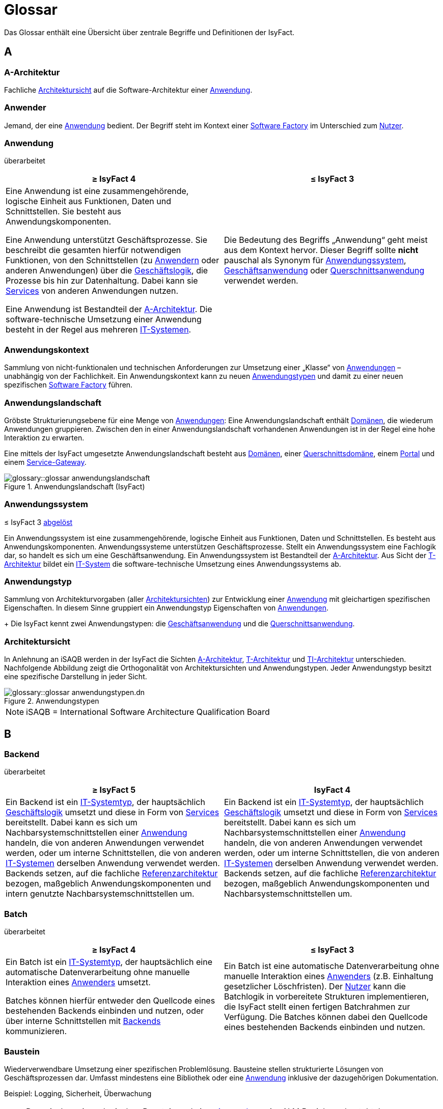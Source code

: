 = Glossar
:role: glossary
:page-toclevels: 1

:sectnums!:

Das Glossar enthält eine Übersicht über zentrale Begriffe und Definitionen der IsyFact.

[[a]]
== A

[[glossar-a-architektur]]
=== A-Architektur

Fachliche <<glossar-architektursicht>> auf die Software-Architektur einer <<glossar-anwendung>>.

[[glossar-anwender]]
=== Anwender

Jemand, der eine <<glossar-anwendung>> bedient.
Der Begriff steht im Kontext einer <<glossar-software-factory>> im Unterschied zum <<glossar-nutzer>>.

[[glossar-anwendung]]
=== Anwendung
[.status]
[.revised]#überarbeitet#

[cols="1a,1a",options="header"]
|===
^|≥ IsyFact 4
^|≤ IsyFact 3

|

// tag::anwendung-definition[]

Eine Anwendung ist eine zusammengehörende, logische Einheit aus Funktionen, Daten und Schnittstellen.
Sie besteht aus Anwendungskomponenten.

Eine Anwendung unterstützt Geschäftsprozesse.
Sie beschreibt die gesamten hierfür notwendigen Funktionen, von den Schnittstellen (zu xref:glossary::terms-definitions.adoc#glossar-anwender[Anwendern] oder anderen Anwendungen) über die xref:glossary::terms-definitions.adoc#glossar-geschaeftslogik[Geschäftslogik], die Prozesse bis hin zur Datenhaltung.
Dabei kann sie xref:glossary::terms-definitions.adoc#glossar-service-fachlich[Services] von anderen Anwendungen nutzen.

Eine Anwendung ist Bestandteil der xref:glossary::terms-definitions.adoc#glossar-a-architektur[A-Architektur].
Die software-technische Umsetzung einer Anwendung besteht in der Regel aus mehreren xref:glossary::terms-definitions.adoc#glossar-it-system[IT-Systemen].

// end::anwendung-definition[]

|Die Bedeutung des Begriffs „Anwendung“ geht meist aus dem Kontext hervor.
Dieser Begriff sollte *nicht* pauschal als Synonym für <<glossar-anwendungssystem>>, <<glossar-geschaeftsanwendung>> oder <<glossar-querschnittsanwendung>> verwendet werden.
|===

[[glossar-anwendungskontext]]
=== Anwendungskontext

Sammlung von nicht-funktionalen und technischen Anforderungen zur Umsetzung einer „Klasse“ von <<glossar-anwendung,Anwendungen>> – unabhängig von der Fachlichkeit.
Ein Anwendungskontext kann zu neuen <<glossar-anwendungstyp,Anwendungstypen>> und damit zu einer neuen spezifischen <<glossar-software-factory>> führen.

[[glossar-anwendungslandschaft]]
=== Anwendungslandschaft

Gröbste Strukturierungsebene für eine Menge von <<glossar-anwendung,Anwendungen>>:
Eine Anwendungslandschaft enthält <<glossar-domaene,Domänen>>, die wiederum Anwendungen gruppieren.
Zwischen den in einer Anwendungslandschaft vorhandenen Anwendungen ist in der Regel eine hohe Interaktion zu erwarten.

Eine mittels der IsyFact umgesetzte Anwendungslandschaft besteht aus <<glossar-domaene,Domänen>>, einer <<glossar-querschnittsdomaene>>, einem <<glossar-portal>> und einem <<glossar-service-gateway>>.

.Anwendungslandschaft (IsyFact)
image::glossary::glossar-anwendungslandschaft.png[]

[[glossar-anwendungssystem]]
=== Anwendungssystem
[.status]
[.release]#≤ IsyFact 3#
[.superseded]#<<glossar-anwendung,abgelöst>>#

Ein Anwendungssystem ist eine zusammengehörende, logische Einheit aus Funktionen, Daten und Schnittstellen.
Es besteht aus Anwendungskomponenten.
Anwendungssysteme unterstützen Geschäftsprozesse.
Stellt ein Anwendungssystem eine Fachlogik dar, so handelt es sich um eine Geschäftsanwendung.
Ein Anwendungssystem ist Bestandteil der <<glossar-a-architektur>>.
Aus Sicht der <<glossar-t-architektur>> bildet ein <<glossar-it-system>> die software-technische Umsetzung eines Anwendungssystems ab.

[[glossar-anwendungstyp]]
=== Anwendungstyp

Sammlung von Architekturvorgaben (aller <<glossar-architektursicht,Architektursichten>>) zur Entwicklung einer <<glossar-anwendung>> mit gleichartigen spezifischen Eigenschaften.
In diesem Sinne gruppiert ein Anwendungstyp Eigenschaften von <<glossar-anwendung,Anwendungen>>.
+
Die IsyFact kennt zwei Anwendungstypen: die <<glossar-geschaeftsanwendung>> und die <<glossar-querschnittsanwendung>>.

[[glossar-architektursicht]]
=== Architektursicht

In Anlehnung an iSAQB werden in der IsyFact die Sichten <<glossar-a-architektur>>, <<glossar-t-architektur>> und <<glossar-ti-architektur>> unterschieden.
Nachfolgende Abbildung zeigt die Orthogonalität von Architektursichten und Anwendungstypen.
Jeder Anwendungstyp besitzt eine spezifische Darstellung in jeder Sicht.

.Anwendungstypen
image::glossary::glossar-anwendungstypen.dn.svg[]

NOTE: iSAQB = International Software Architecture Qualification Board

[[b]]
== B

[[backend]]
=== Backend
[.status]
[.revised]#überarbeitet#

[cols="1a,1a",options="header"]
|===
^|≥ IsyFact 5
^|IsyFact 4

|
// tag::backend-definition[]

Ein Backend ist ein xref:glossary::terms-definitions.adoc#glossar-it-systemtyp[IT-Systemtyp], der hauptsächlich xref:glossary::terms-definitions.adoc#glossar-geschaeftslogik[Geschäftslogik] umsetzt und diese in Form von xref:glossary::terms-definitions.adoc#glossar-service-fachlich[Services] bereitstellt.
Dabei kann es sich um Nachbarsystemschnittstellen einer xref:glossary::terms-definitions.adoc#glossar-anwendung[Anwendung] handeln, die von anderen Anwendungen verwendet werden, oder um interne Schnittstellen, die von anderen xref:glossary::terms-definitions.adoc#glossar-it-system[IT-Systemen] derselben Anwendung verwendet werden.
Backends setzen, auf die fachliche xref:glossary::terms-definitions.adoc#glossar-referenzarchitektur[Referenzarchitektur] bezogen, maßgeblich Anwendungskomponenten und intern genutzte Nachbarsystemschnittstellen um.

// end::backend-definition[]

|Ein Backend ist ein <<glossar-it-systemtyp>>, der hauptsächlich <<glossar-geschaeftslogik>> umsetzt und diese in Form von <<glossar-service-fachlich,Services>> bereitstellt.
Dabei kann es sich um Nachbarsystemschnittstellen einer <<glossar-anwendung>> handeln, die von anderen Anwendungen verwendet werden, oder um interne Schnittstellen, die von anderen <<glossar-it-system,IT-Systemen>> derselben Anwendung verwendet werden.
Backends setzen, auf die fachliche <<glossar-referenzarchitektur>> bezogen, maßgeblich Anwendungskomponenten und Nachbarsystemschnittstellen um.
|===

[[glossar-batch]]
=== Batch
[.status]
[.revised]#überarbeitet#

[cols="1a,1a",options="header"]
|===
^|≥ IsyFact 4
^|≤ IsyFact 3

|
// tag::batch-definition[]
Ein Batch ist ein xref:glossary::terms-definitions.adoc#glossar-it-systemtyp[IT-Systemtyp], der hauptsächlich eine automatische Datenverarbeitung ohne manuelle Interaktion eines xref:glossary::terms-definitions.adoc#glossar-anwender[Anwenders] umsetzt.

Batches können hierfür entweder den Quellcode eines bestehenden Backends einbinden und nutzen, oder über interne Schnittstellen mit xref:glossary::terms-definitions.adoc#backend[Backends] kommunizieren.
// end::batch-definition[]

|Ein Batch ist eine automatische Datenverarbeitung ohne manuelle Interaktion eines <<glossar-anwender,Anwenders>> (z.B. Einhaltung gesetzlicher Löschfristen).
Der <<glossar-nutzer>> kann die Batchlogik in vorbereitete Strukturen implementieren, die IsyFact stellt einen fertigen Batchrahmen zur Verfügung.
Die Batches können dabei den Quellcode eines bestehenden Backends einbinden und nutzen.
|===

[[glossar-baustein]]
=== Baustein

Wiederverwendbare Umsetzung einer spezifischen Problemlösung.
Bausteine stellen strukturierte Lösungen von Geschäftsprozessen dar.
Umfasst mindestens eine Bibliothek oder eine <<glossar-anwendung>> inklusive der dazugehörigen Dokumentation.

Beispiel: Logging, Sicherheit, Überwachung

NOTE: Da zwischen einem logischen Baustein und einer <<glossar-anwendung>> eine N:M Beziehung besteht, kann es vorkommen, dass ein Baustein ein für sich alleine lauffähiges <<glossar-it-system>> darstellt.

[[glossar-blaupause]]
=== Blaupause
[.status]
[.release]#≤ IsyFact 3#
[.superseded]#<<glossar-referenzarchitektur,abgelöst>>#

Blaupausen beschreiben die durch die IsyFact vorgegebene Architektur und Konzepte einer <<glossar-anwendungslandschaft>> für den Betrieb von <<glossar-geschaeftsanwendung,Geschäftsanwendungen>> von den drei <<glossar-architektursicht,Architektursichten>> aus: der fachlichen Sicht, der softwaretechnischen Sicht und der Sicht der technischen Infrastruktur.

[[d]]
== D

[[glossar-domaene]]
=== Domäne

Eine Domäne im Kontext der <<glossar-a-architektur>> entspricht der Begrifflichkeit aus Sicht des "Domain Driven Design".
Sie gruppiert fachlich zusammengehörende <<glossar-geschaeftsanwendung,Geschäftsanwendungen>>.
Werden <<glossar-querschnittsanwendung,Querschnittsanwendungen>> gruppiert, entsteht eine *<<glossar-querschnittsdomaene>>*.

.Domänen einer <<glossar-anwendungslandschaft>>
image::glossary::glossar-domaene.dn.svg[]

Beispiele für Domänen: Bewertung von Dienstposten, finanzielle Förderung von Schulen, ...

[[e]]
== E

[[externes-system]]
=== Externes System
[.status]
[.revised]#überarbeitet#
[.release]#≥ IsyFact 4#

Ein externes System bezeichnet ein System außerhalb der betrachteten <<glossar-systemlandschaft>>.
Von externen Systemen sind nur die <<glossar-service-fachlich,Services>> bekannt, die zur Kommunikation mit <<glossar-it-system,IT-Systemen>> innerhalb der betrachteten Systemlandschaft dienen.
Die Kommunikation mit externen Systemen erfolgt ausschließlich über <<glossar-service-gateway,Service-Gateways>>.

[[f]]
== F

[[frontend]]
=== Frontend
[.status]
[.release]#≥ IsyFact 4#

// tag::frontend-definition[]

Ein Frontend ist ein xref:glossary::terms-definitions.adoc#glossar-it-systemtyp[IT-Systemtyp], der hauptsächlich grafische Benutzerschnittstellen bereitstellt.
Frontends kommunizieren hierzu über interne Schnittstellen mit xref:glossary::terms-definitions.adoc#backend[Backends].

Frontends setzen, auf die fachliche xref:glossary::terms-definitions.adoc#glossar-referenzarchitektur[Referenzarchitektur] bezogen, maßgeblich Dialoge und Masken um.

// end::frontend-definition[]

[[g]]
== G

[[gateway]]
=== Gateway
[.status]
[.release]#≥ IsyFact 5#

// tag::gateway-definition[]

Ein Gateway ist ein xref:glossary::terms-definitions.adoc#glossar-it-systemtyp[IT-Systemtyp], der eine Verbindung zwischen xref:glossary::terms-definitions.adoc#externes-system[externen Systemen] und xref:glossary::terms-definitions.adoc#glossar-it-system[IT-Systemen] der xref:glossary::terms-definitions.adoc#glossar-systemlandschaft[Systemlandschaft] herstellt.
Alle Gateways einer Systemlandschaft zusammengenommen bilden ein _API-Gateway_ für die Systemlandschaft.

Die Aufgaben eines Gateways reichen von Routing, Authentifizierung & Autorisierung, Protokollierung & Monitoring, Transformation von Anfragen und Antworten bis hin zum Schutz der Systemlandschaft vor externen Angriffen.
Gateways beinhalten weder xref:glossary::terms-definitions.adoc#glossar-geschaeftslogik[Geschäftslogik] noch eine eigene Datenhaltung.

Gateways setzen, auf die fachliche xref:glossary::terms-definitions.adoc#glossar-referenzarchitektur[Referenzarchitektur] bezogen, maßgeblich extern genutzte Nachbarsystemschnittstellen um und binden externe Services in die Systemlandschaft ein.

// end::gateway-definition[]

[[glossar-geschaeftsanwendung]]
[reftext="Geschäftsanwendung"]
=== Geschäftsanwendung (GA)
[.status]
[.revised]#überarbeitet#

[cols="1a,1a",options="header"]
|===
^|≥ IsyFact 4
^|≤ IsyFact 3

|

// tag::ga-definition[]

Eine Geschäftsanwendung ist eine xref:glossary::terms-definitions.adoc#glossar-anwendung[Anwendung], welche einen oder mehrere Geschäftsprozesse einer xref:glossary::terms-definitions.adoc#glossar-domaene[Domäne] umsetzt.
Sie setzt eine spezifische xref:glossary::terms-definitions.adoc#glossar-geschaeftslogik[Geschäftslogik] um und erzeugt hieraus direkten Nutzen für xref:glossary::terms-definitions.adoc#glossar-anwender[Anwender].

// end::ga-definition[]

|Eine Geschäftsanwendung ist ein <<glossar-anwendungssystem>>, welches einen oder mehrere Geschäftsprozesse einer <<glossar-domaene,Domäne>> spezifiziert.
Sie beschreibt die gesamten hierfür notwendigen Funktionen, von der Benutzerschnittstelle über die fachliche Logik, die Prozesse bis hin zur Datenhaltung.
Dabei kann sie die <<glossar-service-fachlich,Services>> von <<glossar-querschnittsanwendung,Querschnittsanwendungen>> oder anderen <<glossar-anwendungssystem,Anwendungssystemen>> nutzen.
|===

[[glossar-geschaeftslogik]]
=== Geschäftslogik

Die Anwendungslogik von <<glossar-geschaeftsanwendung,Geschäftsanwendungen>>.

[[i]]
== I

[[glossar-isyfact]]
=== IsyFact (IF)

Allgemeine Software-Fabrik (englisch: software factory) für den Bau von komplexen <<glossar-anwendungslandschaft,Anwendungslandschaften>>, die vom Bundesverwaltungsamt (BVA) entwickelt wird.
Sie bündelt bestehendes technisches Know-how um <<glossar-anwendung,Anwendungen>> effizienter entwickeln und betreiben zu können.

Die IsyFact enthält Funktionalität „allgemeiner Natur“, die *nicht* zu einem spezifischen <<glossar-anwendungskontext>> gehören.
Die IsyFact besteht aus den <<glossar-ifs>> und den <<glossar-ife>>.

[[glossar-ife]]
=== IsyFact-Erweiterungen (IFE)

Umfasst alle Bestandteile der <<glossar-isyfact>>, die *nicht* für jede <<glossar-anwendung>> verpflichtend sind.
<<glossar-ife>> können auch von <<glossar-nutzer,Nutzern>> der IsyFact eingebracht werden.

[[glossar-ifs]]
=== IsyFact-Standards (IFS)

Umfasst alle Bestandteile der IsyFact, die für jede <<glossar-anwendung>> verpflichtend sind.
Die IsyFact-Standards werden zentral durch das Bundesverwaltungsamt weiterentwickelt.

[[glossar-it-system]]
=== IT-System
[.status]
[.revised]#überarbeitet#

[cols="1a,1a",options="header"]
|===
^|≥ IsyFact 4
^|≤ IsyFact 3

|
// tag::it-system-definition[]
Ein IT-System ist die software-technische Umsetzung eines Teils einer xref:glossary::terms-definitions.adoc#glossar-anwendung[Anwendung].
Es ist eine in sich abgeschlossene, ausführbare Einheit.
Spezialisierungen des IT-Systems, die xref:glossary::terms-definitions.adoc#glossar-it-systemtyp[IT-Systemtypen], setzen bestimmte Teile der xref:glossary::terms-definitions.adoc#glossar-anwendung[Anwendung] möglichst effizient um.
// end::it-system-definition[]

|Umsetzung einer <<glossar-geschaeftsanwendung>> unter Berücksichtigung technischer Rahmenbedingungen.
Ein IT-System ist Bestandteil der <<glossar-t-architektur>> und es ist (für sich) alleine ausführbar.
Aus Sicht der A-Architektur ist die Entsprechung zum IT-System die Anwendung.
|===

[[glossar-it-systemtyp]]
=== IT-Systemtyp
[.status]
[.release]#≥ IsyFact 4#

// tag::it-systemtyp-definition[]
Ein IT-Systemtyp ist eine Spezialisierung des xref:glossary::terms-definitions.adoc#glossar-it-system[IT-Systems].
Er besitzt eine eigene Systemarchitektur und einen eigenen Technologie-Stack, um einen bestimmten Teil einer xref:glossary::terms-definitions.adoc#glossar-anwendung[Anwendung] möglichst effizient umzusetzen. +
// end::it-systemtyp-definition[]
Die software-technische <<glossar-referenzarchitektur>> der IsyFact kennt drei IT-Systemtypen: das <<backend>>, das <<frontend>> und den <<glossar-batch>>.

[[m]]
== M

[[glossar-methodik]]
=== Methodik

Im Rahmen einer <<glossar-software-factory>> bildet die Methodik die Grundlage für die Umsetzung von <<glossar-anwendung,Anwendungen>> mittels einer standardisierten Vorgehensweise nach dem V-Modell XT Bund.
Dabei definiert die <<glossar-software-factory>> kein eigenes Vorgehen oder Vorgehensmodell, sondern passt die eigenen Produkte (im Sinne des V-Modell XT) in ein zum V-Modell XT konformes Vorgehen ein.

NOTE: Das V-Modell-XT bietet einen Projektassistenten für das Projekt-Tailoring, der zusätzlich auch noch Vorlagen aller benötigten Dokumente mit Ausfüllhinweisen zur Verfügung stellt.

[[n]]
== N

[[nachbarsystem]]
=== Nachbarsystem
[.status]
[.revised]#überarbeitet#
[.release]#≥ IsyFact 4#

// tag::nachbarsystem-definition[]

Ein Nachbarsystem ist ein Kommunikationspartner einer xref:glossary::terms-definitions.adoc#glossar-anwendung[Anwendung], mit dem sie über Schnittstellen kommuniziert.

// end::nachbarsystem-definition[]

[[glossar-nutzer]]
=== Nutzer

Jemand, der eine <<glossar-software-factory>> nutzt, um <<glossar-anwendung,Anwendungen>> zu bauen und zu betreiben.
Der Begriff steht im Kontext einer <<glossar-software-factory>> im Unterschied zum <<glossar-anwender>>.

[[p]]
== P

[[glossar-plattform]]
=== Plattform

Die Plattform definiert allgemeine Vorgaben und Rahmenbedingungen für den Betrieb von <<glossar-anwendungslandschaft,Anwendungslandschaften>>, die sich aus der Verwendung der IsyFact ergeben.
Es werden Rechner-, Unterstützungsprogramm- und Netzwerkstrukturen beschrieben.

[[glossar-portal]]
=== Portal

Zentraler Zugangspunkt zu den <<glossar-anwendung,Anwendungen>> einer <<glossar-anwendungslandschaft>>.
Das Portal übernimmt die zentrale Authentifizierung und Autorisierung aller <<glossar-anwender>>.

[[q]]
== Q

[[glossar-querschnittsanwendung]]
[reftext="Querschnittsanwendung"]
=== Querschnittsanwendung (QA)
[.status]
[.revised]#überarbeitet#

[cols="1a,1a",options="header"]
|===
^|≥ IsyFact 4
^|≤ IsyFact 3

|

// tag::querschnittsanwendung-definition[]

Eine Querschnittsanwendung ist eine xref:glossary::terms-definitions.adoc#glossar-anwendung[Anwendung], welche die folgenden Kriterien in besonderem Maße erfüllt:
Sie besitzt eine geringe bis nicht vorhandene Fachspezifität und ist eigenständig ohne Nutzen für xref:glossary::terms-definitions.adoc#glossar-anwender[Anwender].
Querschnittsanwendungen sind somit in verschiedenen xref:glossary::terms-definitions.adoc#glossar-domaene[Domänen] oder über mehrere xref:glossary::terms-definitions.adoc#glossar-anwendungslandschaft[Anwendungslandschaften] hinweg wiederverwendbar.

Querschnittsanwendungen dürfen nur xref:glossary::terms-definitions.adoc#glossar-service-fachlich[Services] von anderen Querschnittsanwendungen nutzen.

// end::querschnittsanwendung-definition[]

Die IsyFact stellt Querschnittsanwendungen in Form von <<glossar-baustein,Bausteinen>> bereit.
Bei der Entwicklung von <<glossar-anwendungslandschaft,Anwendungslandschaften>> können ebenfalls Querschnittsanwendungen entstehen.

*Beispiele:* Portalstartseite, Benutzerverzeichnis, Hilfeanwendung

|Eine Querschnittsanwendung ist eine <<glossar-anwendung>>, welche die folgenden Kriterien in besonderem Maße erfüllt:
Sie besitzt eine geringe bis nicht vorhandene Fachspezifität und ist eigenständig ohne Nutzen für <<glossar-anwender>>.
Querschnittsanwendungen sind somit in verschiedenen <<glossar-domaene,Domänen>> oder über mehrere <<glossar-anwendungslandschaft,Anwendungslandschaften>> hinweg wiederverwendbar.

Die IsyFact stellt Querschnittsanwendungen in Form von <<glossar-baustein,Bausteinen>> bereit.
Bei der Entwicklung von Anwendungslandschaften können ebenfalls Querschnittsanwendungen entstehen.

Beispiele: Portalstartseite, Benutzerverzeichnis, Hilfeanwendung
|===

[[glossar-querschnittsdomaene]]
=== Querschnittsdomäne

Spezialisierung des Begriffs <<glossar-domaene>> im Kontext von <<glossar-querschnittsanwendung,Querschnittsanwendungen>>.
Die Querschnittsdomäne bildet keine fachliche Klammer, sondern bündelt alle <<glossar-querschnittsanwendung,Querschnittsanwendungen>> einer <<glossar-anwendungslandschaft>> unabhängig von ihrer Fachlichkeit.
Aufgrund dieser Eigenschaft gibt es pro <<glossar-anwendungslandschaft>> maximal eine Querschnittsdomäne.

[[r]]
== R

[[glossar-referenzarchitektur]]
=== Referenzarchitektur
[.status]
[.release]#≥ IsyFact 4#

Die Referenzarchitektur beschreibt die durch die IsyFact vorgegebene Architektur und Konzepte einer <<glossar-anwendungslandschaft>> für den Betrieb von <<glossar-anwendung,Anwendungen>> von drei <<glossar-architektursicht,Architektursichten>> aus: der fachlichen Sicht, der softwaretechnischen Sicht und der Sicht der technischen Infrastruktur.

[[s]]
== S

[[glossar-service-fachlich]]
=== Service (fachlich)

Ein Service ist eine logische Einheit, die einen definierten Umfang an funktionalen Anforderungen erfüllt.
Es gibt Basisservices, Fachservices und Querschnittsservices.

[[glossar-service-gateway]]
=== Service-Gateway

Stellt die Verbindung zwischen einem externen und einem internen <<glossar-service-fachlich,Service>> durch eine Schnittstelle zur Verfügung.

[[glossar-software-factory]]
=== Software Factory

Eine Software Factory ist eine Sammlung, bestehend aus einer <<glossar-referenzarchitektur>>, <<glossar-baustein,Bausteinen>>, einer <<glossar-plattform>>, einer <<glossar-methodik>> und <<glossar-werkzeug,Werkzeugen>>, die es erlaubt, durch Standardisierung, Modularisierung und Wiederverwendung <<glossar-anwendung,Anwendungen>> weitestgehend standardisiert zu entwickeln.
Die Herausforderung bei der Wiederverwendung besteht darin, das einmal erworbene Wissen über die Anwendungsentwicklung in einer <<glossar-domaene,Domäne>> so zu strukturieren, zu dokumentieren und vorzuhalten, dass nachfolgende Projekte einfach und verlässlich darauf zugreifen können, und damit die Einhaltung des Architekturrahmens sichergestellt ist.
"Standardisiert" bedeutet, dass alle wesentlichen technischen Architekturentscheidungen bereits durch die Software Factory getroffen und in entsprechenden Komponenten implementiert sind.
Architekten und Entwickler können sich damit auf die Umsetzung der jeweiligen Fachlichkeit der <<glossar-anwendung>> konzentrieren.

.Software Factory
image::glossary::glossar-software-factory.png[]

[[glossar-systemlandschaft]]
=== Systemlandschaft

Der Begriff der <<glossar-anwendungslandschaft>> ist fachlich motiviert.
Die technische Entsprechung hierfür ist der Begriff der Systemlandschaft.

Eine Systemlandschaft beinhaltet alle software-technisch in <<glossar-it-system,IT-Systeme>> umgesetzten <<glossar-anwendung,Anwendungen>> der <<glossar-anwendungslandschaft>> sowie technische Systeme zur Unterstützung (z.B. Datenbanken, Web-Server).

[[t]]
== T

[[glossar-t-architektur]]
=== T-Architektur

Technische <<glossar-architektursicht>> auf die Software-Architektur einer <<glossar-anwendung>>.

[[glossar-ti-architektur]]
=== TI-Architektur

Technische Infrastruktursicht auf die Software-Architektur einer <<glossar-anwendung>>.
Sie beschreibt den Aufbau der Betriebsumgebung für die <<glossar-it-system,IT-Systeme>> einer <<glossar-systemlandschaft>>.

[[w]]
== W

[[glossar-werkzeug]]
=== Werkzeug

Eine <<glossar-software-factory>> setzt bei der Anwendungsentwicklung auf Automatisierung und Werkzeugunterstützung.
Dazu bietet sie vorkonfigurierte Werkzeuge für Modellierung, Programmierung, Installation, Tests oder die Fehlerverfolgung.

